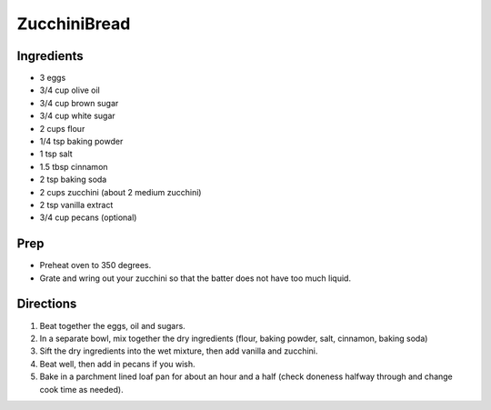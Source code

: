 ZucchiniBread
###########################################################
 
Ingredients
=========================================================
 
- 3 eggs
- 3/4 cup olive oil
- 3/4 cup brown sugar
- 3/4 cup white sugar
- 2 cups flour
- 1/4 tsp baking powder
- 1 tsp salt
- 1.5 tbsp cinnamon
- 2 tsp baking soda
- 2 cups zucchini (about 2 medium zucchini)
- 2 tsp vanilla extract
- 3/4 cup pecans (optional)
 
Prep
=========================================================
 
- Preheat oven to 350 degrees.
- Grate and wring out your zucchini so that the batter does not have too much liquid.
 
Directions
=========================================================
 
1. Beat together the eggs, oil and sugars.
2. In a separate bowl, mix together the dry ingredients (flour, baking powder, salt, cinnamon, baking soda)
3. Sift the dry ingredients into the wet mixture, then add vanilla and zucchini.
4. Beat well, then add in pecans if you wish.
5. Bake in a parchment lined loaf pan for about an hour and a half (check doneness halfway through and change cook time as needed).
 